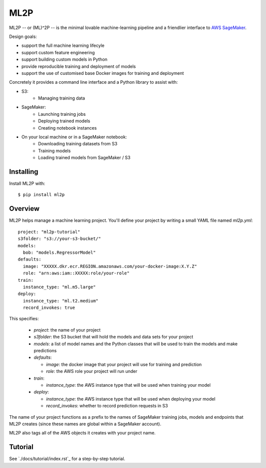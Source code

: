 ====
ML2P
====

ML2P -- or (ML)^2P -- is the minimal lovable machine-learning pipeline and a
friendlier interface to `AWS SageMaker <https://aws.amazon.com/sagemaker/>`_.

Design goals:

* support the full machine learning lifecyle
* support custom feature engineering
* support building custom models in Python
* provide reproducible training and deployment of models
* support the use of customised base Docker images for training and deployment

Concretely it provides a command line interface and a Python library to assist
with:

* S3:
    * Managing training data
* SageMaker:
    * Launching training jobs
    * Deploying trained models
    * Creating notebook instances
* On your local machine or in a SageMaker notebook:
    * Downloading training datasets from S3
    * Training models
    * Loading trained models from SageMaker / S3


Installing
==========

Install ML2P with::

  $ pip install ml2p


Overview
========

ML2P helps manage a machine learning project. You'll define your project
by writing a small YAML file named `ml2p.yml`::

  project: "ml2p-tutorial"
  s3folder: "s3://your-s3-bucket/"
  models:
    bob: "models.RegressorModel"
  defaults:
    image: "XXXXX.dkr.ecr.REGION.amazonaws.com/your-docker-image:X.Y.Z"
    role: "arn:aws:iam::XXXXX:role/your-role"
  train:
    instance_type: "ml.m5.large"
  deploy:
    instance_type: "ml.t2.medium"
    record_invokes: true

This specifies:

  * `project`: the name of your project
  * `s3folder`: the S3 bucket that will hold the models and data sets for your
    project
  * `models`: a list of model names and the Python classes that will be used to
    train the models and make predictions
  * `defaults`:

    * `image`: the docker image that your project will use for training and
      prediction
    * `role`: the AWS role your project will run under

  * `train`:

    * `instance_type`: the AWS instance type that will be used when training
      your model

  * `deploy`:

    * `instance_type`: the AWS instance type that will be used when deploying
      your model
    * `record_invokes`: whether to record prediction requests in S3

The name of your project functions as a prefix to the names of SageMaker training jobs,
models and endpoints that ML2P creates (since these names are global within a SageMaker
account).

ML2P also tags all of the AWS objects it creates with your project name.


Tutorial
========

See `./docs/tutorial/index.rst`_ for a step-by-step tutorial.
